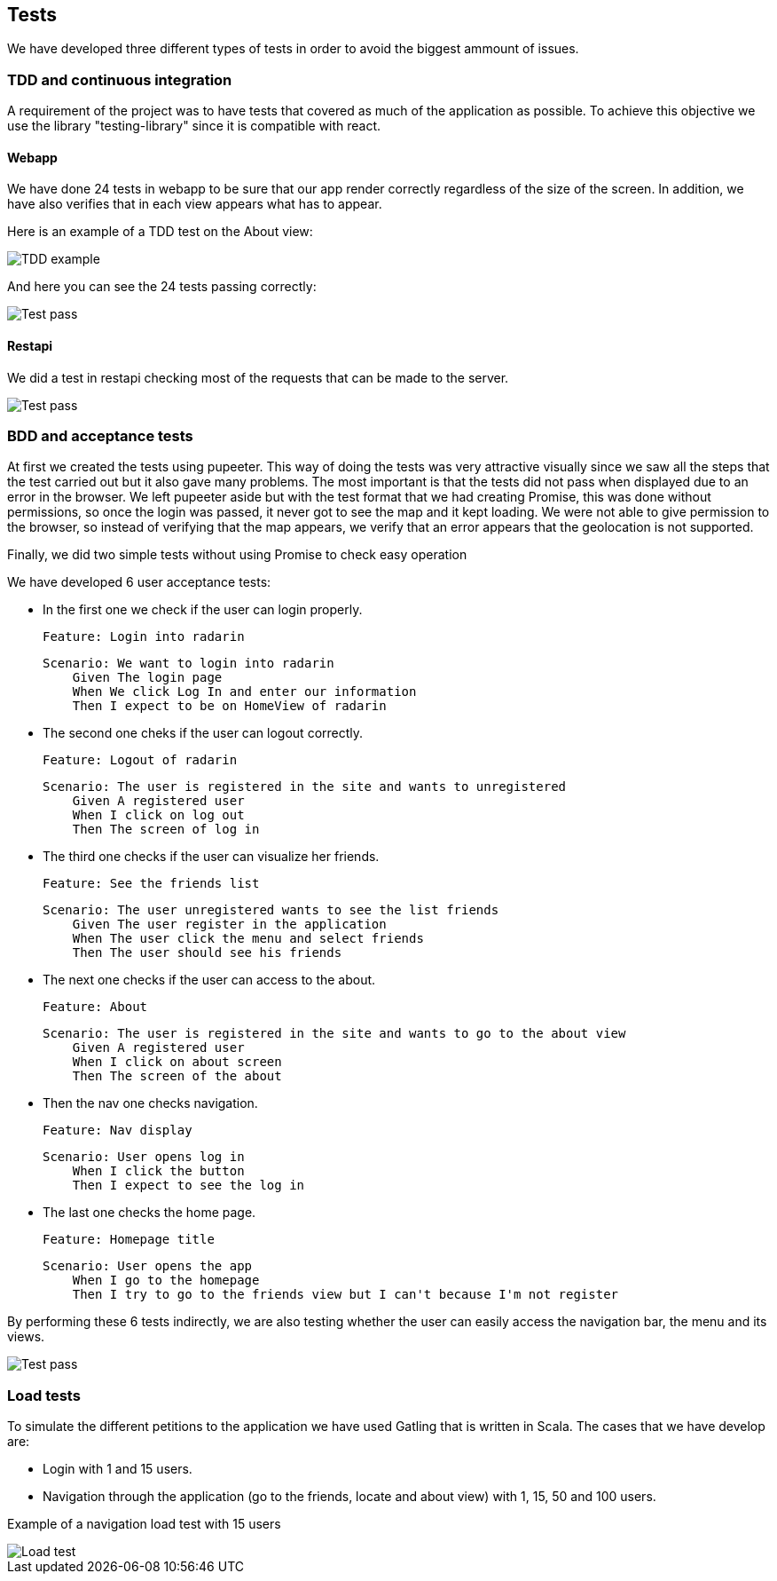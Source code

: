 [[section-tests]]
== Tests

We have developed three different types of tests in order to avoid the biggest ammount of issues.

=== TDD and continuous integration

A requirement of the project was to have tests that covered as much of the application as possible. To achieve this objective we use the library "testing-library" since it is compatible with react.

==== Webapp

We have done 24 tests in webapp to be sure that our app render correctly regardless of the size of the screen. 
In addition, we have also verifies that in each view appears what has to appear.

Here is an example of a TDD test on the About view:

image::testEjemploTDD.PNG[TDD example]

And here you can see the 24 tests passing correctly:

image::testsTDD.png[Test pass]

==== Restapi

We did a test in restapi checking most of the requests that can be made to the server.

image::testRestapi.png[Test pass]



=== BDD and acceptance tests

At first we created the tests using pupeeter. This way of doing the tests was very attractive visually since we saw all the steps that the test carried out but it also gave many problems. The most important is that the tests did not pass when displayed due to an error in the browser. We left pupeeter aside but with the test format that we had creating Promise, this was done without permissions, so once the login was passed, it never got to see the map and it kept loading. We were not able to give permission to the browser, so instead of verifying that the map appears, we verify that an error appears that the geolocation is not supported.

Finally, we did two simple tests without using Promise to check easy operation

We have developed 6 user acceptance tests:

* In the first one we check if the user can login properly.

        Feature: Login into radarin

        Scenario: We want to login into radarin
            Given The login page
            When We click Log In and enter our information
            Then I expect to be on HomeView of radarin

* The second one cheks if the user can logout correctly.

        Feature: Logout of radarin

        Scenario: The user is registered in the site and wants to unregistered
            Given A registered user
            When I click on log out
            Then The screen of log in

* The third one checks if the user can visualize her friends.

        Feature: See the friends list

        Scenario: The user unregistered wants to see the list friends
            Given The user register in the application
            When The user click the menu and select friends
            Then The user should see his friends

* The next one checks if the user can access to the about.

        Feature: About

        Scenario: The user is registered in the site and wants to go to the about view
            Given A registered user
            When I click on about screen
            Then The screen of the about

* Then the nav one checks navigation.
        
        Feature: Nav display

        Scenario: User opens log in
            When I click the button
            Then I expect to see the log in

* The last one checks the home page.

        Feature: Homepage title
  
        Scenario: User opens the app
            When I go to the homepage
            Then I try to go to the friends view but I can't because I'm not register


By performing these 6 tests indirectly, we are also testing whether the user can easily access the navigation bar, the menu and its views. 

image::testBDD.png[Test pass]

=== Load tests

To simulate the different petitions to the application we have used Gatling that is written in Scala. The cases that we have develop are:

* Login with 1 and 15 users.

* Navigation through the application (go to the friends, locate and about view) with 1, 15, 50 and 100 users.

Example of a navigation load test with 15 users

image::testCargaEjemplo.PNG[Load test]
